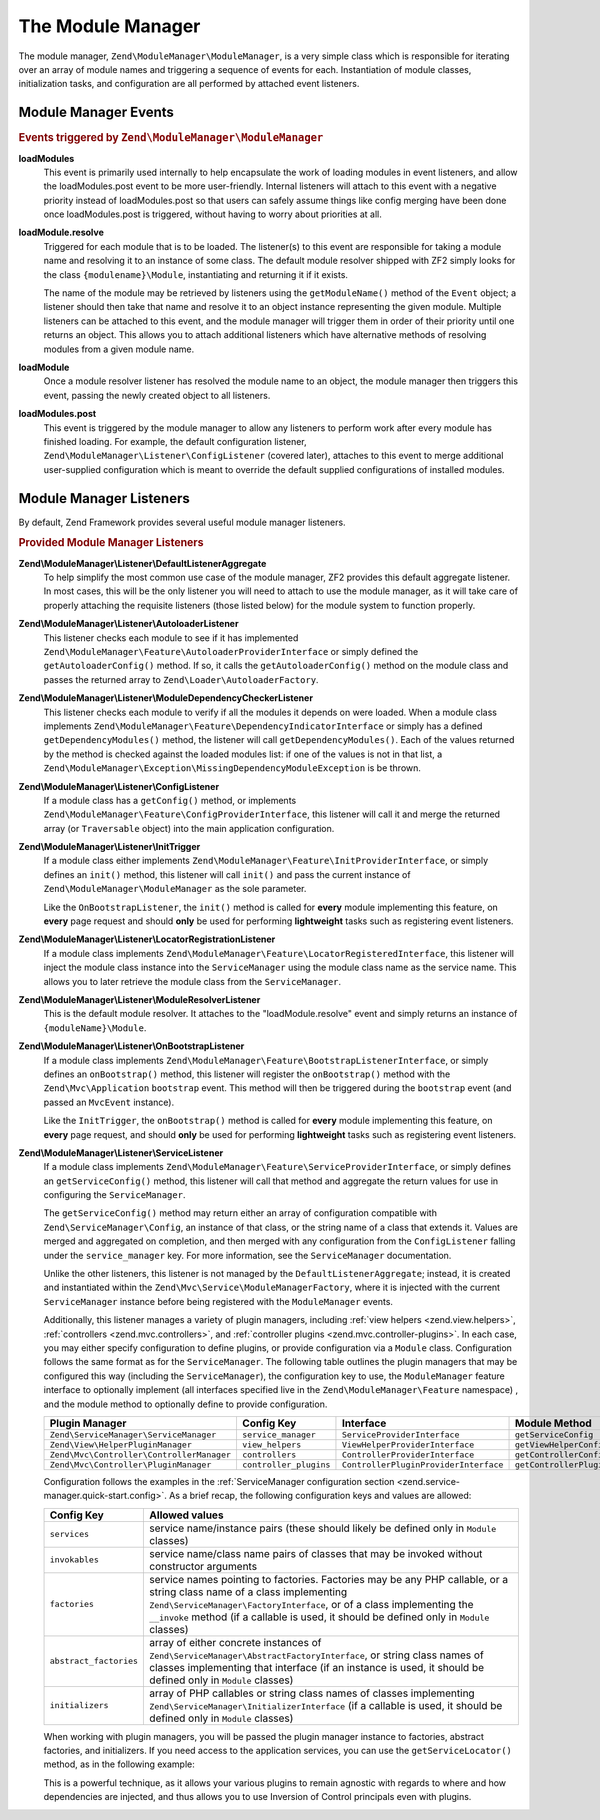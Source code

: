 .. _zend.module-manager.module-manager:

The Module Manager
==================

The module manager, ``Zend\ModuleManager\ModuleManager``, is a very simple class which is responsible for iterating
over an array of module names and triggering a sequence of events for each. Instantiation of module classes,
initialization tasks, and configuration are all performed by attached event listeners.

.. _zend.module-manager.module-manager.module-manager-events:

Module Manager Events
---------------------

.. rubric:: Events triggered by ``Zend\ModuleManager\ModuleManager``

**loadModules**
   This event is primarily used internally to help encapsulate the work of loading modules in event listeners, and
   allow the loadModules.post event to be more user-friendly. Internal listeners will attach to this event with a
   negative priority instead of loadModules.post so that users can safely assume things like config merging have
   been done once loadModules.post is triggered, without having to worry about priorities at all.

**loadModule.resolve**
   Triggered for each module that is to be loaded. The listener(s) to this event are responsible for taking a
   module name and resolving it to an instance of some class. The default module resolver shipped with ZF2 simply
   looks for the class ``{modulename}\Module``, instantiating and returning it if it exists.

   The name of the module may be retrieved by listeners using the ``getModuleName()`` method of the ``Event``
   object; a listener should then take that name and resolve it to an object instance representing the given
   module. Multiple listeners can be attached to this event, and the module manager will trigger them in order of
   their priority until one returns an object. This allows you to attach additional listeners which have
   alternative methods of resolving modules from a given module name.

**loadModule**
   Once a module resolver listener has resolved the module name to an object, the module manager then triggers this
   event, passing the newly created object to all listeners.

**loadModules.post**
   This event is triggered by the module manager to allow any listeners to perform work after every module has
   finished loading. For example, the default configuration listener,
   ``Zend\ModuleManager\Listener\ConfigListener`` (covered later), attaches to this event to merge additional
   user-supplied configuration which is meant to override the default supplied configurations of installed modules.

.. _zend.module-manager.module-manager.module-manager-listeners:

Module Manager Listeners
------------------------

By default, Zend Framework provides several useful module manager listeners.

.. rubric:: Provided Module Manager Listeners

**Zend\\ModuleManager\\Listener\\DefaultListenerAggregate**
   To help simplify the most common use case of the module manager, ZF2 provides this default aggregate listener.
   In most cases, this will be the only listener you will need to attach to use the module manager, as it will take
   care of properly attaching the requisite listeners (those listed below) for the module system to function
   properly.

**Zend\\ModuleManager\\Listener\\AutoloaderListener**
   This listener checks each module to see if it has implemented
   ``Zend\ModuleManager\Feature\AutoloaderProviderInterface`` or simply defined the ``getAutoloaderConfig()``
   method. If so, it calls the ``getAutoloaderConfig()`` method on the module class and passes the returned array
   to ``Zend\Loader\AutoloaderFactory``.

**Zend\\ModuleManager\\Listener\\ModuleDependencyCheckerListener**
   This listener checks each module to verify if all the modules it depends on were loaded.
   When a module class implements ``Zend\ModuleManager\Feature\DependencyIndicatorInterface`` or simply
   has a defined ``getDependencyModules()`` method, the listener will call ``getDependencyModules()``. Each of
   the values returned by the method is checked against the loaded modules list: if one of the values is not in
   that list, a ``Zend\ModuleManager\Exception\MissingDependencyModuleException`` is be thrown.

**Zend\\ModuleManager\\Listener\\ConfigListener**
   If a module class has a ``getConfig()`` method, or implements ``Zend\ModuleManager\Feature\ConfigProviderInterface``,
   this listener will call it and merge the returned array (or ``Traversable`` object) into the main application configuration.

**Zend\\ModuleManager\\Listener\\InitTrigger**
   If a module class either implements ``Zend\ModuleManager\Feature\InitProviderInterface``, or simply defines an
   ``init()`` method, this listener will call ``init()`` and pass the current instance of
   ``Zend\ModuleManager\ModuleManager`` as the sole parameter.

   Like the ``OnBootstrapListener``, the ``init()`` method is called for **every** module implementing this feature, 
   on **every** page request and should **only** be used for performing **lightweight** tasks such as registering 
   event listeners.

**Zend\\ModuleManager\\Listener\\LocatorRegistrationListener**
   If a module class implements ``Zend\ModuleManager\Feature\LocatorRegisteredInterface``, this listener will
   inject the module class instance into the ``ServiceManager`` using the module class name as the service name.
   This allows you to later retrieve the module class from the ``ServiceManager``.

**Zend\\ModuleManager\\Listener\\ModuleResolverListener**
   This is the default module resolver. It attaches to the "loadModule.resolve" event and simply returns an
   instance of ``{moduleName}\Module``.

**Zend\\ModuleManager\\Listener\\OnBootstrapListener**
   If a module class implements ``Zend\ModuleManager\Feature\BootstrapListenerInterface``, or simply defines an
   ``onBootstrap()`` method, this listener will register the ``onBootstrap()`` method with the
   ``Zend\Mvc\Application`` ``bootstrap`` event. This method will then be triggered during the ``bootstrap`` event
   (and passed an ``MvcEvent`` instance).

   Like the ``InitTrigger``, the ``onBootstrap()`` method is called for **every** module implementing this feature,
   on **every** page request, and should **only** be used for performing **lightweight** tasks such as registering
   event listeners.

**Zend\\ModuleManager\\Listener\\ServiceListener**
   If a module class implements ``Zend\ModuleManager\Feature\ServiceProviderInterface``, or simply defines an
   ``getServiceConfig()`` method, this listener will call that method and aggregate the return values for
   use in configuring the ``ServiceManager``.

   The ``getServiceConfig()`` method may return either an array of configuration compatible with
   ``Zend\ServiceManager\Config``, an instance of that class, or the string name of a class that extends it.
   Values are merged and aggregated on completion, and then merged with any configuration from the
   ``ConfigListener`` falling under the ``service_manager`` key. For more information, see the ``ServiceManager``
   documentation.

   Unlike the other listeners, this listener is not managed by the ``DefaultListenerAggregate``; instead, it is
   created and instantiated within the ``Zend\Mvc\Service\ModuleManagerFactory``, where it is injected with the
   current ``ServiceManager`` instance before being registered with the ``ModuleManager`` events.

   Additionally, this listener manages a variety of plugin managers, including
   :ref:`view helpers <zend.view.helpers>`, :ref:`controllers
   <zend.mvc.controllers>`, and :ref:`controller plugins <zend.mvc.controller-plugins>`.
   In each case, you may either specify configuration to define plugins, or
   provide configuration via a ``Module`` class. Configuration follows the same
   format as for the ``ServiceManager``. The following table outlines the plugin
   managers that may be configured this way (including the ``ServiceManager``),
   the configuration key to use, the ``ModuleManager`` feature interface to
   optionally implement (all interfaces specified live in the
   ``Zend\ModuleManager\Feature`` namespace) , and the module method to
   optionally define to provide configuration.

   +-------------------------------------------+------------------------+---------------------------------------+-------------------------------+
   | Plugin Manager                            | Config Key             | Interface                             | Module Method                 |
   +===========================================+========================+=======================================+===============================+
   | ``Zend\ServiceManager\ServiceManager``    | ``service_manager``    | ``ServiceProviderInterface``          | ``getServiceConfig``          |
   +-------------------------------------------+------------------------+---------------------------------------+-------------------------------+
   | ``Zend\View\HelperPluginManager``         | ``view_helpers``       | ``ViewHelperProviderInterface``       | ``getViewHelperConfig``       |
   +-------------------------------------------+------------------------+---------------------------------------+-------------------------------+
   | ``Zend\Mvc\Controller\ControllerManager`` | ``controllers``        | ``ControllerProviderInterface``       | ``getControllerConfig``       |
   +-------------------------------------------+------------------------+---------------------------------------+-------------------------------+
   | ``Zend\Mvc\Controller\PluginManager``     | ``controller_plugins`` | ``ControllerPluginProviderInterface`` | ``getControllerPluginConfig`` |
   +-------------------------------------------+------------------------+---------------------------------------+-------------------------------+

   Configuration follows the examples in the :ref:`ServiceManager configuration
   section <zend.service-manager.quick-start.config>`. As a brief recap, the
   following configuration keys and values are allowed:

   +------------------------+------------------------------------------------------------+
   | Config Key             | Allowed values                                             |
   +========================+============================================================+
   | ``services``           | service name/instance pairs (these should likely be        |
   |                        | defined only in ``Module`` classes)                        |
   +------------------------+------------------------------------------------------------+
   | ``invokables``         | service name/class name pairs of classes that may be       |
   |                        | invoked without constructor arguments                      |
   +------------------------+------------------------------------------------------------+
   | ``factories``          | service names pointing to factories. Factories may be any  |
   |                        | PHP callable, or a string class name of a class            |
   |                        | implementing ``Zend\ServiceManager\FactoryInterface``, or  |
   |                        | of a class implementing the ``__invoke`` method  (if a     |
   |                        | callable is used, it should be defined only in ``Module``  |
   |                        | classes)                                                   |
   +------------------------+------------------------------------------------------------+
   | ``abstract_factories`` | array of either concrete instances of                      |
   |                        | ``Zend\ServiceManager\AbstractFactoryInterface``, or       |
   |                        | string class names of classes implementing that interface  |
   |                        | (if an instance is used, it should be defined only in      |
   |                        | ``Module`` classes)                                        |
   +------------------------+------------------------------------------------------------+
   | ``initializers``       | array of PHP callables or string class names of classes    |
   |                        | implementing ``Zend\ServiceManager\InitializerInterface``  |
   |                        | (if a callable is used, it should be defined only in       |
   |                        | ``Module`` classes)                                        |
   +------------------------+------------------------------------------------------------+

   When working with plugin managers, you will be passed the plugin manager
   instance to factories, abstract factories, and initializers. If you need
   access to the application services, you can use the ``getServiceLocator()``
   method, as in the following example:

   .. code-block:: php
       :linenos:

       public function getViewHelperConfig()
       {
           return array('factories' => array(
               'foo' => function ($helpers) {
                   $services = $helpers->getServiceLocator();
                   $someService = $services->get('SomeService');
                   $helper = new Helper\Foo($someService);
                   return $helper;
               },
           ));
       }

   This is a powerful technique, as it allows your various plugins to remain
   agnostic with regards to where and how dependencies are injected, and thus
   allows you to use Inversion of Control principals even with plugins.

